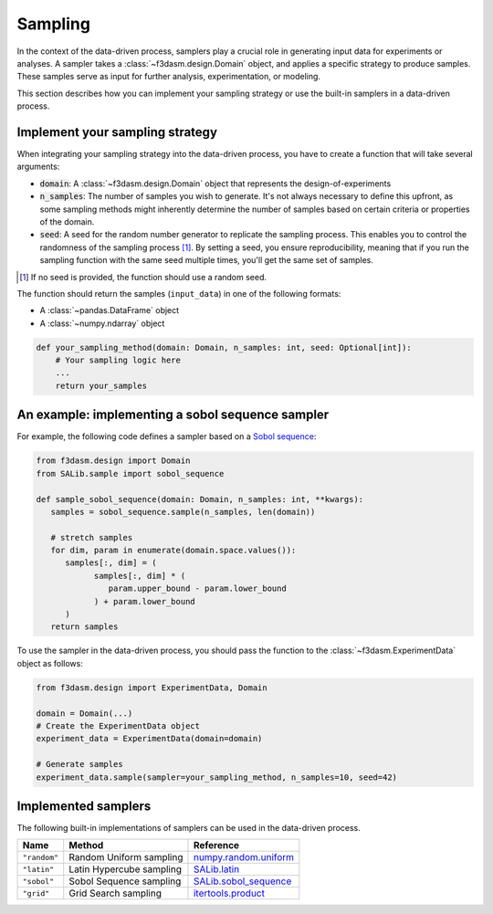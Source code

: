 .. _sampling:

Sampling
========

In the context of the data-driven process, samplers play a crucial role in generating input data for experiments or analyses. 
A sampler takes a :class:`~f3dasm.design.Domain` object, and applies a specific strategy to produce samples. 
These samples serve as input for further analysis, experimentation, or modeling.

This section describes how you can implement your sampling strategy or use the built-in samplers in a data-driven process.

.. _integrating-samplers:

Implement your sampling strategy
--------------------------------

When integrating your sampling strategy into the data-driven process, you have to create a function that  will take several arguments:

* :code:`domain`: A :class:`~f3dasm.design.Domain` object that represents the design-of-experiments
* :code:`n_samples`: The number of samples you wish to generate. It's not always necessary to define this upfront, as some sampling methods might inherently determine the number of samples based on certain criteria or properties of the domain.
* :code:`seed`: A seed for the random number generator to replicate the sampling process. This enables you to control the randomness of the sampling process [1]_. By setting a seed, you ensure reproducibility, meaning that if you run the sampling function with the same seed multiple times, you'll get the same set of samples.

.. [1] If no seed is provided, the function should use a random seed.

The function should return the samples (``input_data``) in one of the following formats:

* A :class:`~pandas.DataFrame` object
* A :class:`~numpy.ndarray` object

.. code-block:: python

   def your_sampling_method(domain: Domain, n_samples: int, seed: Optional[int]):
       # Your sampling logic here
       ...
       return your_samples

An example: implementing a sobol sequence sampler
-------------------------------------------------

For example, the following code defines a sampler based on a `Sobol sequence <https://salib.readthedocs.io/en/latest/api/SALib.sample.html?highlight=sobol%20sequence#SALib.sample.sobol_sequence.sample>`_:

.. code-block:: python
   
   from f3dasm.design import Domain
   from SALib.sample import sobol_sequence

   def sample_sobol_sequence(domain: Domain, n_samples: int, **kwargs):
      samples = sobol_sequence.sample(n_samples, len(domain))

      # stretch samples
      for dim, param in enumerate(domain.space.values()):
         samples[:, dim] = (
               samples[:, dim] * (
                  param.upper_bound - param.lower_bound
               ) + param.lower_bound
         )
      return samples

To use the sampler in the data-driven process, you should pass the function to the :class:`~f3dasm.ExperimentData` object as follows:

.. code-block:: python

   from f3dasm.design import ExperimentData, Domain

   domain = Domain(...)
   # Create the ExperimentData object
   experiment_data = ExperimentData(domain=domain)

   # Generate samples
   experiment_data.sample(sampler=your_sampling_method, n_samples=10, seed=42)

.. _implemented samplers:

Implemented samplers
--------------------

The following built-in implementations of samplers can be used in the data-driven process.

======================== ====================================================================== ===========================================================================================================
Name                     Method                                                                 Reference
======================== ====================================================================== ===========================================================================================================
``"random"``             Random Uniform sampling                                                `numpy.random.uniform <https://numpy.org/doc/stable/reference/random/generated/numpy.random.uniform.html>`_
``"latin"``              Latin Hypercube sampling                                               `SALib.latin <https://salib.readthedocs.io/en/latest/api/SALib.sample.html?highlight=latin%20hypercube#SALib.sample.latin.sample>`_
``"sobol"``              Sobol Sequence sampling                                                `SALib.sobol_sequence <https://salib.readthedocs.io/en/latest/api/SALib.sample.html?highlight=sobol%20sequence#SALib.sample.sobol_sequence.sample>`_
``"grid"``               Grid Search sampling                                                   `itertools.product <https://docs.python.org/3/library/itertools.html#itertools.product>`_
======================== ====================================================================== ===========================================================================================================
